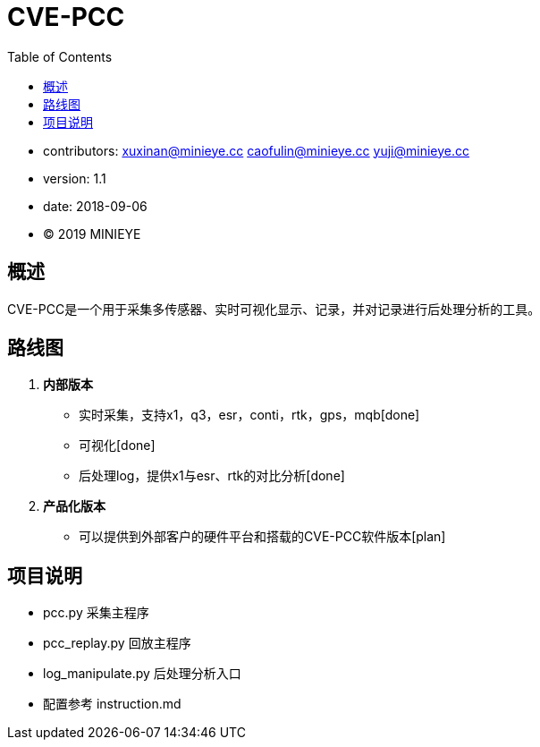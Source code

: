 = CVE-PCC
:toc:

* contributors: xuxinan@minieye.cc caofulin@minieye.cc yuji@minieye.cc
* version: 1.1
* date: 2018-09-06
* © 2019 MINIEYE

:numbered!:

[abstract]
== 概述

CVE-PCC是一个用于采集多传感器、实时可视化显示、记录，并对记录进行后处理分析的工具。

== 路线图
. *内部版本*
** 实时采集，支持x1，q3，esr，conti，rtk，gps，mqb[done] 
** 可视化[done] 
** 后处理log，提供x1与esr、rtk的对比分析[done] 
. *产品化版本*
** 可以提供到外部客户的硬件平台和搭载的CVE-PCC软件版本[plan] 

== 项目说明
** pcc.py 采集主程序 
** pcc_replay.py 回放主程序 
** log_manipulate.py 后处理分析入口 
** 配置参考 instruction.md
